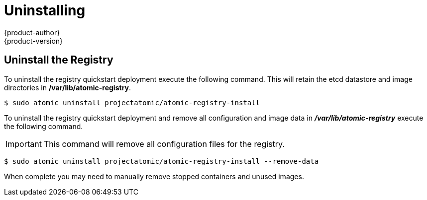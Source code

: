 [[registry-quickstart-administrators-uninstall]]
= Uninstalling
{product-author}
{product-version}
:data-uri:
:icons:
:experimental:
:toc: macro
:toc-title:
:prewrap!:

== Uninstall the Registry

To uninstall the registry quickstart deployment execute the following command.
This will retain the etcd datastore and image directories in */var/lib/atomic-registry*.

----
$ sudo atomic uninstall projectatomic/atomic-registry-install
----

To uninstall the registry quickstart deployment and remove all configuration and
image data in *_/var/lib/atomic-registry_* execute the following command.

[IMPORTANT]
====
This command will remove all configuration files for the registry.
====

----
$ sudo atomic uninstall projectatomic/atomic-registry-install --remove-data
----

When complete you may need to manually remove stopped containers and unused
images.

